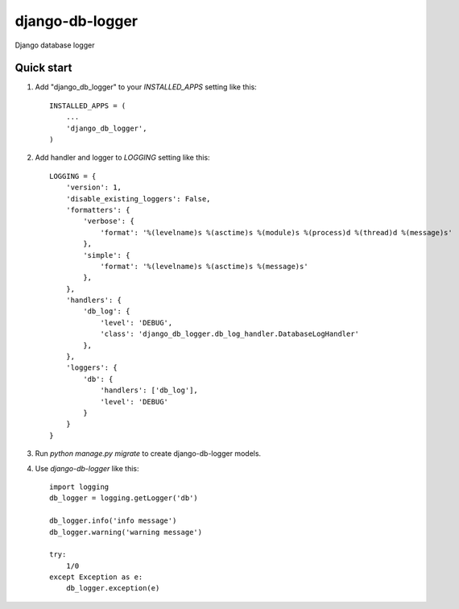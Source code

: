 ================
django-db-logger
================

Django database logger


Quick start
-----------

1. Add "django_db_logger" to your `INSTALLED_APPS` setting like this::

    INSTALLED_APPS = (
        ...
        'django_db_logger',
    )

2. Add handler and logger to `LOGGING` setting like this::

    LOGGING = {
        'version': 1,
        'disable_existing_loggers': False,
        'formatters': {
            'verbose': {
                'format': '%(levelname)s %(asctime)s %(module)s %(process)d %(thread)d %(message)s'
            },
            'simple': {
                'format': '%(levelname)s %(asctime)s %(message)s'
            },
        },
        'handlers': {
            'db_log': {
                'level': 'DEBUG',
                'class': 'django_db_logger.db_log_handler.DatabaseLogHandler'
            },
        },
        'loggers': {
            'db': {
                'handlers': ['db_log'],
                'level': 'DEBUG'
            }
        }
    }

3. Run `python manage.py migrate` to create django-db-logger models.
4. Use `django-db-logger` like this::

    import logging
    db_logger = logging.getLogger('db')

    db_logger.info('info message')
    db_logger.warning('warning message')

    try:
        1/0
    except Exception as e:
        db_logger.exception(e)

